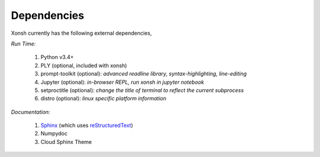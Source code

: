 Dependencies
============
Xonsh currently has the following external dependencies,

*Run Time:*

    #. Python v3.4+
    #. PLY (optional, included with xonsh)
    #. prompt-toolkit (optional): 
       *advanced readline library, syntax-highlighting, line-editing*
    #. Jupyter (optional): *in-browser REPL, run xonsh in jupyter notebook*
    #. setproctitle (optional): *change the title of terminal to reflect the current subprocess*
    #. distro (optional): *linux specific platform information*

*Documentation:*

    #. `Sphinx <http://sphinx-doc.org/>`_ (which uses  `reStructuredText <http://sphinx-doc.org/rest.html>`_)
    #. Numpydoc
    #. Cloud Sphinx Theme
